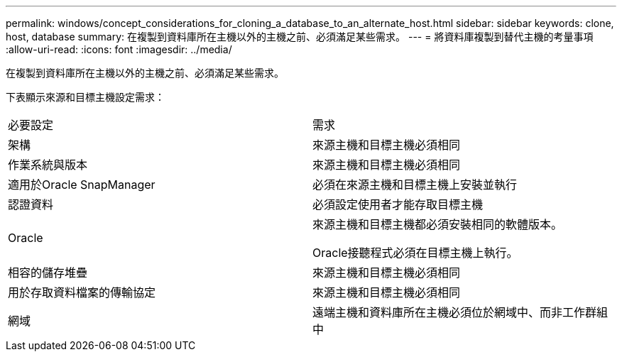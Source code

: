 ---
permalink: windows/concept_considerations_for_cloning_a_database_to_an_alternate_host.html 
sidebar: sidebar 
keywords: clone, host, database 
summary: 在複製到資料庫所在主機以外的主機之前、必須滿足某些需求。 
---
= 將資料庫複製到替代主機的考量事項
:allow-uri-read: 
:icons: font
:imagesdir: ../media/


[role="lead"]
在複製到資料庫所在主機以外的主機之前、必須滿足某些需求。

下表顯示來源和目標主機設定需求：

|===


| 必要設定 | 需求 


 a| 
架構
 a| 
來源主機和目標主機必須相同



 a| 
作業系統與版本
 a| 
來源主機和目標主機必須相同



 a| 
適用於Oracle SnapManager
 a| 
必須在來源主機和目標主機上安裝並執行



 a| 
認證資料
 a| 
必須設定使用者才能存取目標主機



 a| 
Oracle
 a| 
來源主機和目標主機都必須安裝相同的軟體版本。

Oracle接聽程式必須在目標主機上執行。



 a| 
相容的儲存堆疊
 a| 
來源主機和目標主機必須相同



 a| 
用於存取資料檔案的傳輸協定
 a| 
來源主機和目標主機必須相同



 a| 
網域
 a| 
遠端主機和資料庫所在主機必須位於網域中、而非工作群組中

|===
